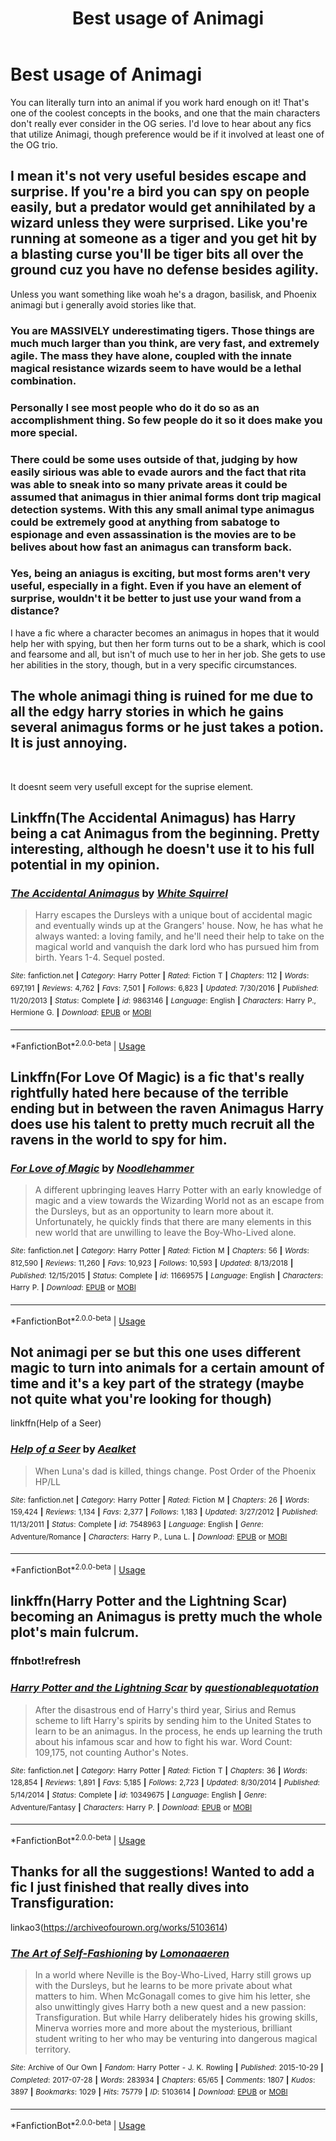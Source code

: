 #+TITLE: Best usage of Animagi

* Best usage of Animagi
:PROPERTIES:
:Author: poondi
:Score: 13
:DateUnix: 1560132645.0
:DateShort: 2019-Jun-10
:FlairText: Request
:END:
You can literally turn into an animal if you work hard enough on it! That's one of the coolest concepts in the books, and one that the main characters don't really ever consider in the OG series. I'd love to hear about any fics that utilize Animagi, though preference would be if it involved at least one of the OG trio.


** I mean it's not very useful besides escape and surprise. If you're a bird you can spy on people easily, but a predator would get annihilated by a wizard unless they were surprised. Like you're running at someone as a tiger and you get hit by a blasting curse you'll be tiger bits all over the ground cuz you have no defense besides agility.

Unless you want something like woah he's a dragon, basilisk, and Phoenix animagi but i generally avoid stories like that.
:PROPERTIES:
:Author: GravityMyGuy
:Score: 4
:DateUnix: 1560143729.0
:DateShort: 2019-Jun-10
:END:

*** You are MASSIVELY underestimating tigers. Those things are much much larger than you think, are very fast, and extremely agile. The mass they have alone, coupled with the innate magical resistance wizards seem to have would be a lethal combination.
:PROPERTIES:
:Author: thatonepersonnever
:Score: 6
:DateUnix: 1560151115.0
:DateShort: 2019-Jun-10
:END:


*** Personally I see most people who do it do so as an accomplishment thing. So few people do it so it does make you more special.
:PROPERTIES:
:Author: Garanar
:Score: 4
:DateUnix: 1560145248.0
:DateShort: 2019-Jun-10
:END:


*** There could be some uses outside of that, judging by how easily sirious was able to evade aurors and the fact that rita was able to sneak into so many private areas it could be assumed that animagus in thier animal forms dont trip magical detection systems. With this any small animal type animagus could be extremely good at anything from sabatoge to espionage and even assassination is the movies are to be belives about how fast an animagus can transform back.
:PROPERTIES:
:Author: THECAMFIREHAWK
:Score: 2
:DateUnix: 1560145405.0
:DateShort: 2019-Jun-10
:END:


*** Yes, being an aniagus is exciting, but most forms aren't very useful, especially in a fight. Even if you have an element of surprise, wouldn't it be better to just use your wand from a distance?

I have a fic where a character becomes an animagus in hopes that it would help her with spying, but then her form turns out to be a shark, which is cool and fearsome and all, but isn't of much use to her in her job. She gets to use her abilities in the story, though, but in a very specific circumstances.
:PROPERTIES:
:Author: neymovirne
:Score: 1
:DateUnix: 1560155622.0
:DateShort: 2019-Jun-10
:END:


** The whole animagi thing is ruined for me due to all the edgy harry stories in which he gains several animagus forms or he just takes a potion. It is just annoying.

​

It doesnt seem very usefull except for the suprise element.
:PROPERTIES:
:Author: Dutch-Destiny
:Score: 3
:DateUnix: 1560175940.0
:DateShort: 2019-Jun-10
:END:


** Linkffn(The Accidental Animagus) has Harry being a cat Animagus from the beginning. Pretty interesting, although he doesn't use it to his full potential in my opinion.
:PROPERTIES:
:Author: 15_Redstones
:Score: 1
:DateUnix: 1560177731.0
:DateShort: 2019-Jun-10
:END:

*** [[https://www.fanfiction.net/s/9863146/1/][*/The Accidental Animagus/*]] by [[https://www.fanfiction.net/u/5339762/White-Squirrel][/White Squirrel/]]

#+begin_quote
  Harry escapes the Dursleys with a unique bout of accidental magic and eventually winds up at the Grangers' house. Now, he has what he always wanted: a loving family, and he'll need their help to take on the magical world and vanquish the dark lord who has pursued him from birth. Years 1-4. Sequel posted.
#+end_quote

^{/Site/:} ^{fanfiction.net} ^{*|*} ^{/Category/:} ^{Harry} ^{Potter} ^{*|*} ^{/Rated/:} ^{Fiction} ^{T} ^{*|*} ^{/Chapters/:} ^{112} ^{*|*} ^{/Words/:} ^{697,191} ^{*|*} ^{/Reviews/:} ^{4,762} ^{*|*} ^{/Favs/:} ^{7,501} ^{*|*} ^{/Follows/:} ^{6,823} ^{*|*} ^{/Updated/:} ^{7/30/2016} ^{*|*} ^{/Published/:} ^{11/20/2013} ^{*|*} ^{/Status/:} ^{Complete} ^{*|*} ^{/id/:} ^{9863146} ^{*|*} ^{/Language/:} ^{English} ^{*|*} ^{/Characters/:} ^{Harry} ^{P.,} ^{Hermione} ^{G.} ^{*|*} ^{/Download/:} ^{[[http://www.ff2ebook.com/old/ffn-bot/index.php?id=9863146&source=ff&filetype=epub][EPUB]]} ^{or} ^{[[http://www.ff2ebook.com/old/ffn-bot/index.php?id=9863146&source=ff&filetype=mobi][MOBI]]}

--------------

*FanfictionBot*^{2.0.0-beta} | [[https://github.com/tusing/reddit-ffn-bot/wiki/Usage][Usage]]
:PROPERTIES:
:Author: FanfictionBot
:Score: 1
:DateUnix: 1560177750.0
:DateShort: 2019-Jun-10
:END:


** Linkffn(For Love Of Magic) is a fic that's really rightfully hated here because of the terrible ending but in between the raven Animagus Harry does use his talent to pretty much recruit all the ravens in the world to spy for him.
:PROPERTIES:
:Author: 15_Redstones
:Score: 1
:DateUnix: 1560177795.0
:DateShort: 2019-Jun-10
:END:

*** [[https://www.fanfiction.net/s/11669575/1/][*/For Love of Magic/*]] by [[https://www.fanfiction.net/u/5241558/Noodlehammer][/Noodlehammer/]]

#+begin_quote
  A different upbringing leaves Harry Potter with an early knowledge of magic and a view towards the Wizarding World not as an escape from the Dursleys, but as an opportunity to learn more about it. Unfortunately, he quickly finds that there are many elements in this new world that are unwilling to leave the Boy-Who-Lived alone.
#+end_quote

^{/Site/:} ^{fanfiction.net} ^{*|*} ^{/Category/:} ^{Harry} ^{Potter} ^{*|*} ^{/Rated/:} ^{Fiction} ^{M} ^{*|*} ^{/Chapters/:} ^{56} ^{*|*} ^{/Words/:} ^{812,590} ^{*|*} ^{/Reviews/:} ^{11,260} ^{*|*} ^{/Favs/:} ^{10,923} ^{*|*} ^{/Follows/:} ^{10,593} ^{*|*} ^{/Updated/:} ^{8/13/2018} ^{*|*} ^{/Published/:} ^{12/15/2015} ^{*|*} ^{/Status/:} ^{Complete} ^{*|*} ^{/id/:} ^{11669575} ^{*|*} ^{/Language/:} ^{English} ^{*|*} ^{/Characters/:} ^{Harry} ^{P.} ^{*|*} ^{/Download/:} ^{[[http://www.ff2ebook.com/old/ffn-bot/index.php?id=11669575&source=ff&filetype=epub][EPUB]]} ^{or} ^{[[http://www.ff2ebook.com/old/ffn-bot/index.php?id=11669575&source=ff&filetype=mobi][MOBI]]}

--------------

*FanfictionBot*^{2.0.0-beta} | [[https://github.com/tusing/reddit-ffn-bot/wiki/Usage][Usage]]
:PROPERTIES:
:Author: FanfictionBot
:Score: 1
:DateUnix: 1560177808.0
:DateShort: 2019-Jun-10
:END:


** Not animagi per se but this one uses different magic to turn into animals for a certain amount of time and it's a key part of the strategy (maybe not quite what you're looking for though)

linkffn(Help of a Seer)
:PROPERTIES:
:Author: machjacob51141
:Score: 1
:DateUnix: 1560198593.0
:DateShort: 2019-Jun-11
:END:

*** [[https://www.fanfiction.net/s/7548963/1/][*/Help of a Seer/*]] by [[https://www.fanfiction.net/u/1271272/Aealket][/Aealket/]]

#+begin_quote
  When Luna's dad is killed, things change. Post Order of the Phoenix HP/LL
#+end_quote

^{/Site/:} ^{fanfiction.net} ^{*|*} ^{/Category/:} ^{Harry} ^{Potter} ^{*|*} ^{/Rated/:} ^{Fiction} ^{M} ^{*|*} ^{/Chapters/:} ^{26} ^{*|*} ^{/Words/:} ^{159,424} ^{*|*} ^{/Reviews/:} ^{1,134} ^{*|*} ^{/Favs/:} ^{2,377} ^{*|*} ^{/Follows/:} ^{1,183} ^{*|*} ^{/Updated/:} ^{3/27/2012} ^{*|*} ^{/Published/:} ^{11/13/2011} ^{*|*} ^{/Status/:} ^{Complete} ^{*|*} ^{/id/:} ^{7548963} ^{*|*} ^{/Language/:} ^{English} ^{*|*} ^{/Genre/:} ^{Adventure/Romance} ^{*|*} ^{/Characters/:} ^{Harry} ^{P.,} ^{Luna} ^{L.} ^{*|*} ^{/Download/:} ^{[[http://www.ff2ebook.com/old/ffn-bot/index.php?id=7548963&source=ff&filetype=epub][EPUB]]} ^{or} ^{[[http://www.ff2ebook.com/old/ffn-bot/index.php?id=7548963&source=ff&filetype=mobi][MOBI]]}

--------------

*FanfictionBot*^{2.0.0-beta} | [[https://github.com/tusing/reddit-ffn-bot/wiki/Usage][Usage]]
:PROPERTIES:
:Author: FanfictionBot
:Score: 1
:DateUnix: 1560198605.0
:DateShort: 2019-Jun-11
:END:


** linkffn(Harry Potter and the Lightning Scar) becoming an Animagus is pretty much the whole plot's main fulcrum.
:PROPERTIES:
:Author: Erebus1999
:Score: 1
:DateUnix: 1560200439.0
:DateShort: 2019-Jun-11
:END:

*** ffnbot!refresh
:PROPERTIES:
:Author: Erebus1999
:Score: 1
:DateUnix: 1560212284.0
:DateShort: 2019-Jun-11
:END:


*** [[https://www.fanfiction.net/s/10349675/1/][*/Harry Potter and the Lightning Scar/*]] by [[https://www.fanfiction.net/u/5729966/questionablequotation][/questionablequotation/]]

#+begin_quote
  After the disastrous end of Harry's third year, Sirius and Remus scheme to lift Harry's spirits by sending him to the United States to learn to be an animagus. In the process, he ends up learning the truth about his infamous scar and how to fight his war. Word Count: 109,175, not counting Author's Notes.
#+end_quote

^{/Site/:} ^{fanfiction.net} ^{*|*} ^{/Category/:} ^{Harry} ^{Potter} ^{*|*} ^{/Rated/:} ^{Fiction} ^{T} ^{*|*} ^{/Chapters/:} ^{36} ^{*|*} ^{/Words/:} ^{128,854} ^{*|*} ^{/Reviews/:} ^{1,891} ^{*|*} ^{/Favs/:} ^{5,185} ^{*|*} ^{/Follows/:} ^{2,723} ^{*|*} ^{/Updated/:} ^{8/30/2014} ^{*|*} ^{/Published/:} ^{5/14/2014} ^{*|*} ^{/Status/:} ^{Complete} ^{*|*} ^{/id/:} ^{10349675} ^{*|*} ^{/Language/:} ^{English} ^{*|*} ^{/Genre/:} ^{Adventure/Fantasy} ^{*|*} ^{/Characters/:} ^{Harry} ^{P.} ^{*|*} ^{/Download/:} ^{[[http://www.ff2ebook.com/old/ffn-bot/index.php?id=10349675&source=ff&filetype=epub][EPUB]]} ^{or} ^{[[http://www.ff2ebook.com/old/ffn-bot/index.php?id=10349675&source=ff&filetype=mobi][MOBI]]}

--------------

*FanfictionBot*^{2.0.0-beta} | [[https://github.com/tusing/reddit-ffn-bot/wiki/Usage][Usage]]
:PROPERTIES:
:Author: FanfictionBot
:Score: 1
:DateUnix: 1560212321.0
:DateShort: 2019-Jun-11
:END:


** Thanks for all the suggestions! Wanted to add a fic I just finished that really dives into Transfiguration:

linkao3([[https://archiveofourown.org/works/5103614]])
:PROPERTIES:
:Author: poondi
:Score: 1
:DateUnix: 1560243995.0
:DateShort: 2019-Jun-11
:END:

*** [[https://archiveofourown.org/works/5103614][*/The Art of Self-Fashioning/*]] by [[https://www.archiveofourown.org/users/Lomonaaeren/pseuds/Lomonaaeren][/Lomonaaeren/]]

#+begin_quote
  In a world where Neville is the Boy-Who-Lived, Harry still grows up with the Dursleys, but he learns to be more private about what matters to him. When McGonagall comes to give him his letter, she also unwittingly gives Harry both a new quest and a new passion: Transfiguration. But while Harry deliberately hides his growing skills, Minerva worries more and more about the mysterious, brilliant student writing to her who may be venturing into dangerous magical territory.
#+end_quote

^{/Site/:} ^{Archive} ^{of} ^{Our} ^{Own} ^{*|*} ^{/Fandom/:} ^{Harry} ^{Potter} ^{-} ^{J.} ^{K.} ^{Rowling} ^{*|*} ^{/Published/:} ^{2015-10-29} ^{*|*} ^{/Completed/:} ^{2017-07-28} ^{*|*} ^{/Words/:} ^{283934} ^{*|*} ^{/Chapters/:} ^{65/65} ^{*|*} ^{/Comments/:} ^{1807} ^{*|*} ^{/Kudos/:} ^{3897} ^{*|*} ^{/Bookmarks/:} ^{1029} ^{*|*} ^{/Hits/:} ^{75779} ^{*|*} ^{/ID/:} ^{5103614} ^{*|*} ^{/Download/:} ^{[[https://archiveofourown.org/downloads/5103614/The%20Art%20of.epub?updated_at=1553812738][EPUB]]} ^{or} ^{[[https://archiveofourown.org/downloads/5103614/The%20Art%20of.mobi?updated_at=1553812738][MOBI]]}

--------------

*FanfictionBot*^{2.0.0-beta} | [[https://github.com/tusing/reddit-ffn-bot/wiki/Usage][Usage]]
:PROPERTIES:
:Author: FanfictionBot
:Score: 1
:DateUnix: 1560244010.0
:DateShort: 2019-Jun-11
:END:
